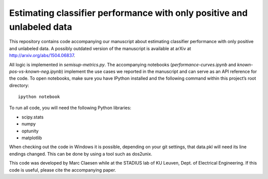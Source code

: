 Estimating classifier performance with only positive and unlabeled data
=========================================================================

This repository contains code accompanying our manuscript about estimating classifier performance with only positive and unlabeled data. 
A possibly outdated version of the manuscript is available at arXiv at http://arxiv.org/abs/1504.06837.

All logic is implemented in `semisup-metrics.py`. The accompanying notebooks (`performance-curves.ipynb` and `known-pos-vs-known-neg.ipynb`) implement
the use cases we reported in the manuscript and can serve as an API reference for the code. To open notebooks, make sure you have IPython
installed and the following command within this project’s root directory::

    ipython notebook

To run all code, you will need the following Python libraries:

- scipy.stats
- numpy
- optunity
- matplotlib

When checking out the code in Windows it is possible, depending on your git settings, that data.pkl will need its line endings changed.
This can be done by using a tool such as dos2unix.

This code was developed by Marc Claesen while at the STADIUS lab of KU Leuven, Dept. of Electrical Engineering. If this code is useful,
please cite the accompanying paper.
